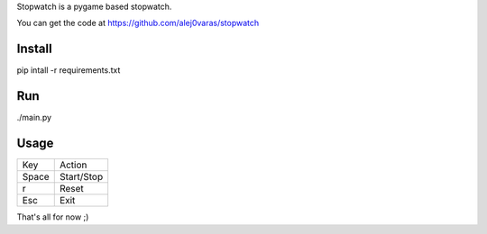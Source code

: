 Stopwatch is a pygame based stopwatch.

You can get the code at https://github.com/alej0varas/stopwatch

Install
=======

pip intall -r requirements.txt

Run
===

./main.py

Usage
=====

+-------+--------------------------------------+
|  Key  |                Action                |
+-------+--------------------------------------+
| Space |              Start/Stop              |
+-------+--------------------------------------+
|   r   |                Reset                 |
+-------+--------------------------------------+
|  Esc  |                 Exit                 |
+-------+--------------------------------------+

That's all for now ;)
